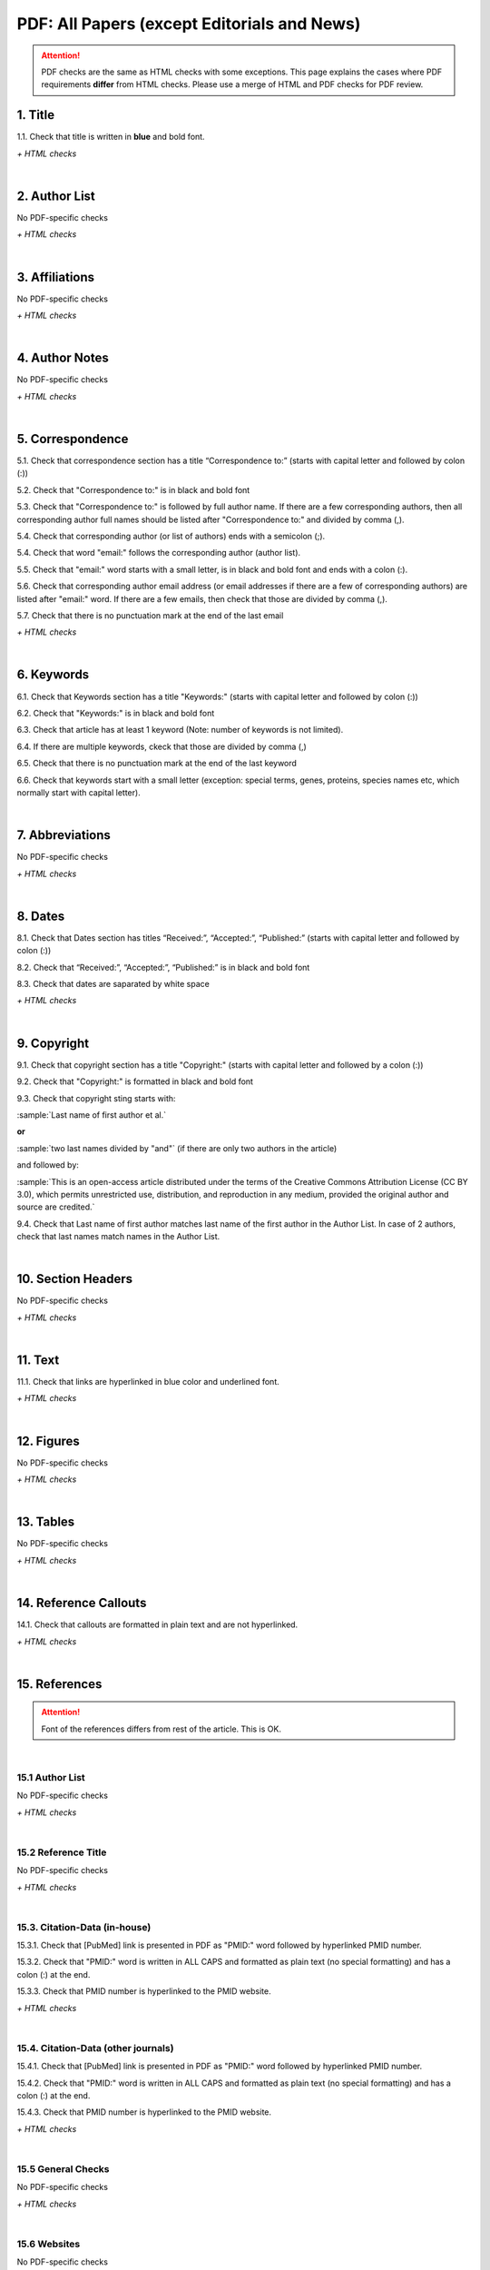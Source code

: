 .. _pdf_research_papers:

PDF: All Papers (except Editorials and News)
============================================

.. ATTENTION::
   	PDF checks are the same as HTML checks with some exceptions. This page explains the cases where PDF requirements **differ** from HTML checks.
   	Please use a merge of HTML and PDF checks for PDF review.


.. _title_pdf_research_papers:

1. Title
--------
1.1. Check that title is written in **blue** and bold font.

`+ HTML checks`

|
.. _author_list_pdf_research_papers:

2. Author List
---------------
No PDF-specific checks

`+ HTML checks`

|
.. _affiliations_pdf_research_papers:

3. Affiliations
---------------
No PDF-specific checks

`+ HTML checks`

|
.. _author_notes_pdf_research_papers:

4. Author Notes
---------------
No PDF-specific checks

`+ HTML checks`

|
.. _correspondence_pdf_research_papers:

5. Correspondence
-----------------
5.1. Check that correspondence section has a title “Correspondence to:” (starts with capital letter and followed by colon (:))

5.2. Check that "Correspondence to:" is in black and bold font

5.3. Check that "Correspondence to:" is followed by full author name. If there are a few corresponding authors, then all corresponding author full names should be listed after "Correspondence to:" and divided by comma (,).

5.4. Check that corresponding author (or list of authors) ends with a semicolon (;).

5.4. Check that word "email:" follows the corresponding author (author list). 

5.5. Check that "email:" word starts with a small letter, is in black and bold font and ends with a colon (:).

5.6. Check that corresponding author email address (or email addresses if there are a few of corresponding authors) are listed after "email:" word. If there are a few emails, then check that those are divided by comma (,).

5.7. Check that there is no punctuation mark at the end of the last email


.. image:: /_static/correspndence_to.png
   :alt: Correspondence to


`+ HTML checks`

|
.. _keywords_pdf_research_papers:

6. Keywords
-----------

6.1. Check that Keywords section has a title "Keywords:" (starts with capital letter and followed by colon (:))

6.2. Check that "Keywords:" is in black and bold font

6.3. Check that article has at least 1 keyword (Note: number of keywords is not limited).

6.4. If there are multiple keywords, ckeck that those are divided by comma (,)

6.5. Check that there is no punctuation mark at the end of the last keyword

6.6. Check that keywords start with a small letter (exception: special terms, genes, proteins, species names etc, which normally start with capital letter).


.. image:: /_static/keywords.png
   :alt: Keywords

|
.. _abbreviations_pdf_research_papers:

7. Abbreviations
---------------
No PDF-specific checks

`+ HTML checks`

|
.. _dates_pdf_research_papers:

8. Dates
--------

8.1. Check that Dates section has titles “Received:”, “Accepted:”, “Published:” (starts with capital letter and followed by colon (:))

8.2. Check that “Received:”, “Accepted:”, “Published:” is in black and bold font

8.3. Check that dates are saparated by white space 

.. image:: /_static/dates.png
   :alt: Dates


`+ HTML checks`

|
.. _copyright_pdf_research_papers:

9. Copyright
------------

9.1. Check that copyright section has a title "Copyright:" (starts with capital letter and followed by a colon (:))

9.2. Check that "Copyright:" is formatted in black and bold font

9.3. Check that copyright sting starts with:

:sample:`Last name of first author et al.`

**or** 

:sample:`two last names divided by "and"` (if there are only two authors in the article)

and followed by:

:sample:`This is an open-access article distributed under the terms of the Creative Commons Attribution License
(CC BY 3.0), which permits unrestricted use, distribution, and reproduction in any medium, provided the original author and
source are credited.`

.. image:: /_static/pdf_cpright_format.png
   :alt: PDF Copyright format 

9.4. Check that Last name of first author matches last name of the first author in the Author List. In case of 2 authors, check that last names match names in the Author List.



|
.. _section_headers_pdf_research_papers:

10. Section Headers
--------------
No PDF-specific checks

`+ HTML checks`

|
.. _text_pdf_research_papers:

11. Text
--------------
11.1. Check that links are hyperlinked in blue color and underlined font.


.. image:: /_static/hyperlink.png
   :alt: Hyperlink


`+ HTML checks`

|
.. _figures_pdf_research_papers:

12. Figures
--------------
No PDF-specific checks

`+ HTML checks`

|
.. _tables_pdf_research_papers:

13. Tables
--------------
No PDF-specific checks

`+ HTML checks`

|
.. _reference_callouts_pdf_research_papers:

14. Reference Callouts
----------------------
14.1. Check that callouts are formatted in plain text and are not hyperlinked.


.. image:: /_static/callouts.png
   :alt: Hyperlink


`+ HTML checks`

|
.. _references_pdf_research_papers:

15. References
-------------

.. ATTENTION::
   	Font of the references differs from rest of the article. This is OK. 

|
.. _refs_author_list_pdf_research_papers:

15.1 Author List
^^^^^^^^^^^^^^^^
No PDF-specific checks

`+ HTML checks`

|
.. _reference_title_pdf_research_papers:

15.2 Reference Title
^^^^^^^^^^^^^^^^^^^^
No PDF-specific checks

`+ HTML checks`

|
.. _citation_data_in_house_pdf_research_papers:

15.3. Citation-Data (in-house)
^^^^^^^^^^^^^^^^^^^^^^^^^^^^^^

15.3.1. Check that [PubMed] link is presented in PDF as "PMID:" word followed by hyperlinked PMID number.

15.3.2. Check that "PMID:" word is written in ALL CAPS and formatted as plain text (no special formatting) and has a colon (:) at the end.

15.3.3. Check that PMID number is hyperlinked to the PMID website.

.. image:: /_static/PMIDlink.png
   :alt: PMIDlink


`+ HTML checks`

|
.. _citation_data_other_journals_pdf_research_papers:

15.4. Citation-Data (other journals)
^^^^^^^^^^^^^^^^^^^^^^^^^^^^^^^^^^^^

15.4.1. Check that [PubMed] link is presented in PDF as "PMID:" word followed by hyperlinked PMID number.

15.4.2. Check that "PMID:" word is written in ALL CAPS and formatted as plain text (no special formatting) and has a colon (:) at the end.

15.4.3. Check that PMID number is hyperlinked to the PMID website.

.. image:: /_static/PMIDlink.png
   :alt: PMIDlink


`+ HTML checks`

|
.. _general_checks_pdf_research_papers:

15.5 General Checks
^^^^^^^^^^^^^^^^^^^
No PDF-specific checks

`+ HTML checks`


|
.. _websites_pdf_research_papers:

15.6 Websites
^^^^^^^^^^^^^
No PDF-specific checks

`+ HTML checks`

|
.. _books_pdf_research_papers:

15.7 Books and Reports
^^^^^^^^^^^^^^^^^^^^^^
No PDF-specific checks

`+ HTML checks`



.. |br| raw:: html

   <br />

.. |span_format_start| raw:: html
   
   <span style='font-family:"Source Code Pro", sans-serif; font-weight: bold; text-align:center;'>

.. |span_end| raw:: html
   
   </span>